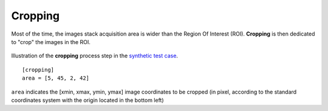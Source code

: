 Cropping
--------


Most of the time, the images stack acquisition area is wider than the Region Of Interest (ROI). **Cropping** is then dedicated to "crop" the images in the ROI.

.. figure:: _static/cropping_3D.png
    :width: 100%
    :align: center

.. figure:: _static/cropping.png
    :width: 80%
    :align: center

    Illustration of the **cropping** process step in the `synthetic test case <https://github.com/CEA-MetroCarac/pystack3d/blob/main/examples/ex_synthetic_stack.py>`_.

::

    [cropping]
    area = [5, 45, 2, 42]

``area`` indicates the [xmin, xmax, ymin, ymax] image coordinates to be cropped (in pixel, according to the standard coordinates system with the origin located in the bottom left)

